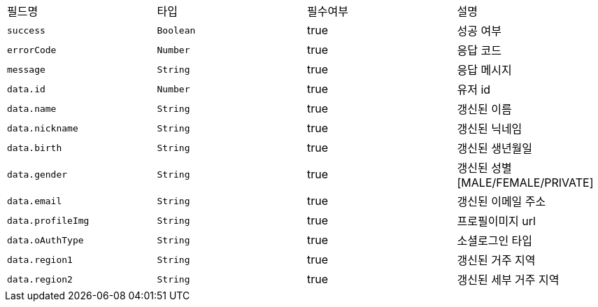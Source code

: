 |===
|필드명|타입|필수여부|설명
|`+success+`
|`+Boolean+`
|true
|성공 여부
|`+errorCode+`
|`+Number+`
|true
|응답 코드
|`+message+`
|`+String+`
|true
|응답 메시지
|`+data.id+`
|`+Number+`
|true
|유저 id
|`+data.name+`
|`+String+`
|true
|갱신된 이름
|`+data.nickname+`
|`+String+`
|true
|갱신된 닉네임
|`+data.birth+`
|`+String+`
|true
|갱신된 생년월일
|`+data.gender+`
|`+String+`
|true
|갱신된 성별
[MALE/FEMALE/PRIVATE]
|`+data.email+`
|`+String+`
|true
|갱신된 이메일 주소
|`+data.profileImg+`
|`+String+`
|true
|프로필이미지 url
|`+data.oAuthType+`
|`+String+`
|true
|소셜로그인 타입
|`+data.region1+`
|`+String+`
|true
|갱신된 거주 지역
|`+data.region2+`
|`+String+`
|true
|갱신된 세부 거주 지역
|===